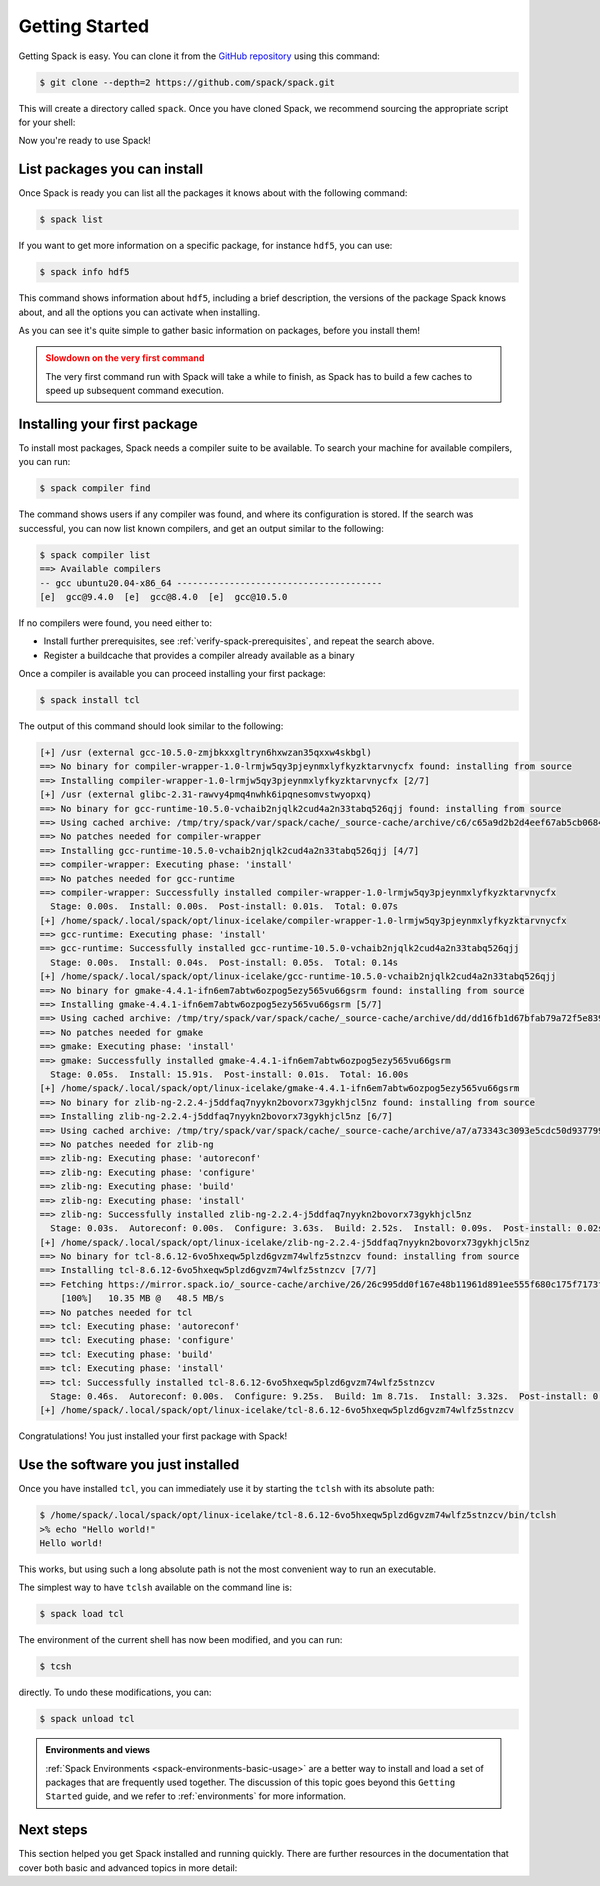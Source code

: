 .. Copyright Spack Project Developers. See COPYRIGHT file for details.

   SPDX-License-Identifier: (Apache-2.0 OR MIT)

.. meta::
   :description lang=en:
      A beginner's guide to Spack, walking you through the initial setup, basic commands, and core concepts to get you started with managing software.

.. _getting_started:

Getting Started
===============

Getting Spack is easy.
You can clone it from the `GitHub repository <https://github.com/spack/spack>`_ using this command:

.. code-block:: console

   $ git clone --depth=2 https://github.com/spack/spack.git

This will create a directory called ``spack``.
Once you have cloned Spack, we recommend sourcing the appropriate script for your shell:

.. tab-set::

   .. tab-item:: bash/zsh/sh

      .. code-block:: console

         $ . spack/share/spack/setup-env.sh

   .. tab-item:: tcsh/csh

      .. code-block:: console

         $ source spack/share/spack/setup-env.csh

   .. tab-item:: fish

      .. code-block:: console

         $ . spack/share/spack/setup-env.fish

Now you're ready to use Spack!

List packages you can install
-----------------------------

Once Spack is ready you can list all the packages it knows about with the following command:

.. code-block:: spec

   $ spack list

If you want to get more information on a specific package, for instance ``hdf5``, you can use:

.. code-block:: spec

   $ spack info hdf5

This command shows information about ``hdf5``, including a brief description, the versions of the package Spack knows about, and all the options you can activate when installing.

As you can see it's quite simple to gather basic information on packages, before you install them!

.. admonition:: Slowdown on the very first command
   :class: warning

   The very first command run with Spack will take a while to finish, as Spack has to build a few caches to speed up subsequent command execution.

Installing your first package
-----------------------------

To install most packages, Spack needs a compiler suite to be available.
To search your machine for available compilers, you can run:

.. code-block:: console

   $ spack compiler find

The command shows users if any compiler was found, and where its configuration is stored.
If the search was successful, you can now list known compilers, and get an output similar to the following:

.. code-block:: console

   $ spack compiler list
   ==> Available compilers
   -- gcc ubuntu20.04-x86_64 ---------------------------------------
   [e]  gcc@9.4.0  [e]  gcc@8.4.0  [e]  gcc@10.5.0

If no compilers were found, you need either to:

* Install further prerequisites, see :ref:`verify-spack-prerequisites`, and repeat the search above.
* Register a buildcache that provides a compiler already available as a binary

Once a compiler is available you can proceed installing your first package:

.. code-block:: spec

   $ spack install tcl

The output of this command should look similar to the following:

.. code-block:: text

   [+] /usr (external gcc-10.5.0-zmjbkxxgltryn6hxwzan35qxxw4skbgl)
   ==> No binary for compiler-wrapper-1.0-lrmjw5qy3pjeynmxlyfkyzktarvnycfx found: installing from source
   ==> Installing compiler-wrapper-1.0-lrmjw5qy3pjeynmxlyfkyzktarvnycfx [2/7]
   [+] /usr (external glibc-2.31-rawvy4pmq4nwhk6ipqnesomvstwyopxq)
   ==> No binary for gcc-runtime-10.5.0-vchaib2njqlk2cud4a2n33tabq526qjj found: installing from source
   ==> Using cached archive: /tmp/try/spack/var/spack/cache/_source-cache/archive/c6/c65a9d2b2d4eef67ab5cb0684d706bb9f005bb2be94f53d82683d7055bdb837c
   ==> No patches needed for compiler-wrapper
   ==> Installing gcc-runtime-10.5.0-vchaib2njqlk2cud4a2n33tabq526qjj [4/7]
   ==> compiler-wrapper: Executing phase: 'install'
   ==> No patches needed for gcc-runtime
   ==> compiler-wrapper: Successfully installed compiler-wrapper-1.0-lrmjw5qy3pjeynmxlyfkyzktarvnycfx
     Stage: 0.00s.  Install: 0.00s.  Post-install: 0.01s.  Total: 0.07s
   [+] /home/spack/.local/spack/opt/linux-icelake/compiler-wrapper-1.0-lrmjw5qy3pjeynmxlyfkyzktarvnycfx
   ==> gcc-runtime: Executing phase: 'install'
   ==> gcc-runtime: Successfully installed gcc-runtime-10.5.0-vchaib2njqlk2cud4a2n33tabq526qjj
     Stage: 0.00s.  Install: 0.04s.  Post-install: 0.05s.  Total: 0.14s
   [+] /home/spack/.local/spack/opt/linux-icelake/gcc-runtime-10.5.0-vchaib2njqlk2cud4a2n33tabq526qjj
   ==> No binary for gmake-4.4.1-ifn6em7abtw6ozpog5ezy565vu66gsrm found: installing from source
   ==> Installing gmake-4.4.1-ifn6em7abtw6ozpog5ezy565vu66gsrm [5/7]
   ==> Using cached archive: /tmp/try/spack/var/spack/cache/_source-cache/archive/dd/dd16fb1d67bfab79a72f5e8390735c49e3e8e70b4945a15ab1f81ddb78658fb3.tar.gz
   ==> No patches needed for gmake
   ==> gmake: Executing phase: 'install'
   ==> gmake: Successfully installed gmake-4.4.1-ifn6em7abtw6ozpog5ezy565vu66gsrm
     Stage: 0.05s.  Install: 15.91s.  Post-install: 0.01s.  Total: 16.00s
   [+] /home/spack/.local/spack/opt/linux-icelake/gmake-4.4.1-ifn6em7abtw6ozpog5ezy565vu66gsrm
   ==> No binary for zlib-ng-2.2.4-j5ddfaq7nyykn2bovorx73gykhjcl5nz found: installing from source
   ==> Installing zlib-ng-2.2.4-j5ddfaq7nyykn2bovorx73gykhjcl5nz [6/7]
   ==> Using cached archive: /tmp/try/spack/var/spack/cache/_source-cache/archive/a7/a73343c3093e5cdc50d9377997c3815b878fd110bf6511c2c7759f2afb90f5a3.tar.gz
   ==> No patches needed for zlib-ng
   ==> zlib-ng: Executing phase: 'autoreconf'
   ==> zlib-ng: Executing phase: 'configure'
   ==> zlib-ng: Executing phase: 'build'
   ==> zlib-ng: Executing phase: 'install'
   ==> zlib-ng: Successfully installed zlib-ng-2.2.4-j5ddfaq7nyykn2bovorx73gykhjcl5nz
     Stage: 0.03s.  Autoreconf: 0.00s.  Configure: 3.63s.  Build: 2.52s.  Install: 0.09s.  Post-install: 0.02s.  Total: 6.49s
   [+] /home/spack/.local/spack/opt/linux-icelake/zlib-ng-2.2.4-j5ddfaq7nyykn2bovorx73gykhjcl5nz
   ==> No binary for tcl-8.6.12-6vo5hxeqw5plzd6gvzm74wlfz5stnzcv found: installing from source
   ==> Installing tcl-8.6.12-6vo5hxeqw5plzd6gvzm74wlfz5stnzcv [7/7]
   ==> Fetching https://mirror.spack.io/_source-cache/archive/26/26c995dd0f167e48b11961d891ee555f680c175f7173ff8cb829f4ebcde4c1a6.tar.gz
       [100%]   10.35 MB @   48.5 MB/s
   ==> No patches needed for tcl
   ==> tcl: Executing phase: 'autoreconf'
   ==> tcl: Executing phase: 'configure'
   ==> tcl: Executing phase: 'build'
   ==> tcl: Executing phase: 'install'
   ==> tcl: Successfully installed tcl-8.6.12-6vo5hxeqw5plzd6gvzm74wlfz5stnzcv
     Stage: 0.46s.  Autoreconf: 0.00s.  Configure: 9.25s.  Build: 1m 8.71s.  Install: 3.32s.  Post-install: 0.68s.  Total: 1m 22.61s
   [+] /home/spack/.local/spack/opt/linux-icelake/tcl-8.6.12-6vo5hxeqw5plzd6gvzm74wlfz5stnzcv

Congratulations!
You just installed your first package with Spack!

Use the software you just installed
-----------------------------------

Once you have installed ``tcl``, you can immediately use it by starting the ``tclsh`` with its absolute path:

.. code-block:: console

   $ /home/spack/.local/spack/opt/linux-icelake/tcl-8.6.12-6vo5hxeqw5plzd6gvzm74wlfz5stnzcv/bin/tclsh
   >% echo "Hello world!"
   Hello world!

This works, but using such a long absolute path is not the most convenient way to run an executable.

The simplest way to have ``tclsh`` available on the command line is:

.. code-block:: spec

   $ spack load tcl

The environment of the current shell has now been modified, and you can run:

.. code-block:: console

   $ tcsh

directly.
To undo these modifications, you can:

.. code-block:: spec

   $ spack unload tcl

.. admonition:: Environments and views
   :class: tip

   :ref:`Spack Environments <spack-environments-basic-usage>` are a better way to install and load a set of packages that are frequently used together.
   The discussion of this topic goes beyond this ``Getting Started`` guide, and we refer to :ref:`environments` for more information.

Next steps
----------

This section helped you get Spack installed and running quickly.
There are further resources in the documentation that cover both basic and advanced topics in more detail:

.. tab-set::

   .. tab-item:: Basic Usage

      1. :ref:`basic-usage`
      2. :ref:`compiler-config`
      3. :ref:`spack-environments-basic-usage`

   .. tab-item:: Advanced Topics

      1. :ref:`toolchains`
      2. :ref:`audit-packages-and-configuration`
      3. :ref:`verify-installations`
